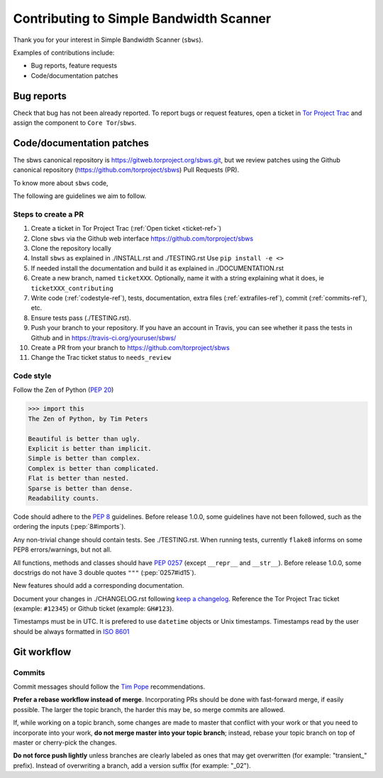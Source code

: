 Contributing to Simple Bandwidth Scanner
=========================================

Thank you for your interest in Simple Bandwidth Scanner (``sbws``).

Examples of contributions include:

* Bug reports, feature requests
* Code/documentation patches

Bug reports
------------

Check that bug has not been already reported.
To report bugs or request features, open a ticket in
`Tor Project Trac <https://trac.torproject.org/projects/tor/newticket>`_
and assign the component to ``Core Tor``/``sbws``.

Code/documentation patches
---------------------------

The sbws canonical repository is https://gitweb.torproject.org/sbws.git,
but we review patches using the Github canonical repository
(https://github.com/torproject/sbws) Pull Requests (PR).

To know more about ``sbws`` code,

.. seealso::

  - :ref:`dev_doc`
  - ``./docs/source/testing.rst`` (or `testing </docs/source/testing.rst>`_
    or :ref:`testing`).
  - ``./docs/source/documenting.rst`` (or `documenting </docs/source/documenting.rst>`_
    or :ref:`documenting`).

The following are guidelines we aim to follow.

Steps to create a PR
~~~~~~~~~~~~~~~~~~~~~

1. Create a ticket in Tor Project Trac (:ref:`Open ticket <ticket-ref>`)
2. Clone ``sbws`` via the Github web interface
   https://github.com/torproject/sbws
3. Clone the repository locally
4. Install ``sbws`` as explained in ./INSTALL.rst and ./TESTING.rst
   Use ``pip install -e <>``
5. If needed install the documentation and build it as explained in
   ./DOCUMENTATION.rst
6. Create a new branch, named ``ticketXXX``.
   Optionally, name it with a string explaining what it does,
   ie ``ticketXXX_contributing``
7. Write code (:ref:`codestyle-ref`), tests, documentation,
   extra files (:ref:`extrafiles-ref`), commit (:ref:`commits-ref`), etc.
8. Ensure tests pass (./TESTING.rst).
9. Push your branch to your repository. If you have an account in Travis,
   you can see whether it pass the tests in Github and in
   https://travis-ci.org/youruser/sbws/
10. Create a PR from your branch to https://github.com/torproject/sbws
11. Change the Trac ticket status to ``needs_review``

.. _codestyle-ref:

Code style
~~~~~~~~~~

Follow the Zen of Python (:pep:`20`)

.. code-block:: pycon

    >>> import this
    The Zen of Python, by Tim Peters

    Beautiful is better than ugly.
    Explicit is better than implicit.
    Simple is better than complex.
    Complex is better than complicated.
    Flat is better than nested.
    Sparse is better than dense.
    Readability counts.

Code should adhere to the :pep:`8` guidelines.
Before release 1.0.0, some guidelines have not been followed,
such as the ordering the inputs (:pep:`8#imports`).

Any non-trivial change should contain tests. See ./TESTING.rst.
When running tests, currently ``flake8`` informs on some PEP8 errors/warnings,
but not all.

All functions, methods and classes should have :pep:`0257`
(except ``__repr__`` and ``__str__``).
Before release 1.0.0, some docstrigs do not have 3 double quotes ``"""``
(:pep:`0257#id15`).

New features should add a corresponding documentation.

Document your changes in ./CHANGELOG.rst following `keep a changelog`_.
Reference the Tor Project Trac ticket (example: ``#12345``) or
Github ticket (example: ``GH#123``).

Timestamps must be in UTC. It is prefered to use ``datetime`` objects or
Unix timestamps. Timestamps read by the user should be always formatted in
`ISO 8601 <https://en.wikipedia.org/wiki/ISO_8601>`_

Git workflow
------------

Commits
~~~~~~~~

Commit messages should follow the `Tim Pope`_ recommendations.

**Prefer a rebase workflow instead of merge**. Incorporating PRs should be done
with fast-forward merge, if easily possible. The larger the topic branch, the
harder this may be, so merge commits are allowed.

If, while working on a topic branch, some changes are made to master that
conflict with your work or that you need to incorporate into your work, **do
not merge master into your topic branch**; instead, rebase your topic branch on
top of master or cherry-pick the changes.

**Do not force push lightly** unless branches are clearly labeled as ones that
may get overwritten (for example: "transient\_" prefix). Instead of overwriting
a branch, add a version suffix (for example: "_02").



.. _pull request: https://github.com/pastly/simple-bw-scanner/compare

.. _tim pope: https://tbaggery.com/2008/04/19/a-note-about-git-commit-messages.html

.. _`keep a changelog`: https://keepachangelog.com/en/1.0.0/

